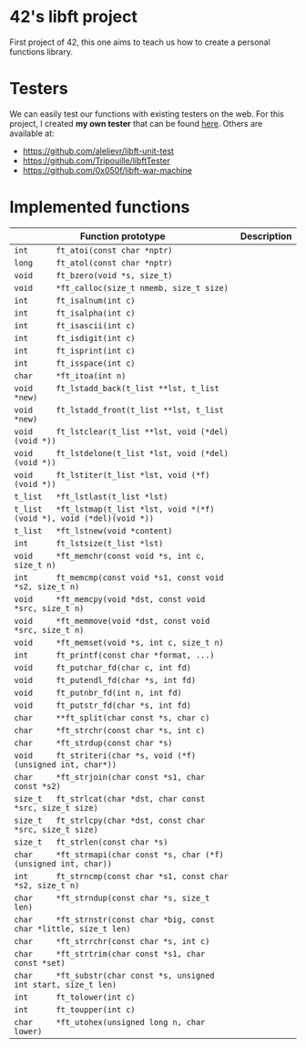 * 42's libft project
First project of 42, this one aims to teach us how to create a personal functions library.
* Testers
We can easily test our functions with existing testers on the web. For this project, I created *my own tester* that can be found [[https://github.com/bzalugas/libft-breaker][here]].
Others are available at:
- [[https://github.com/alelievr/libft-unit-test]]
- [[https://github.com/Tripouille/libftTester]]
- [[https://github.com/0x050f/libft-war-machine]]
* Implemented functions
| Function prototype                                                          | Description |
|-----------------------------------------------------------------------------+-------------|
| =int      ft_atoi(const char *nptr)=                                        |             |
| =long     ft_atol(const char *nptr)=                                        |             |
| =void     ft_bzero(void *s, size_t)=                                        |             |
| =void     *ft_calloc(size_t nmemb, size_t size)=                            |             |
| =int      ft_isalnum(int c)=                                                |             |
| =int      ft_isalpha(int c)=                                                |             |
| =int      ft_isascii(int c)=                                                |             |
| =int      ft_isdigit(int c)=                                                |             |
| =int      ft_isprint(int c)=                                                |             |
| =int      ft_isspace(int c)=                                                |             |
| =char     *ft_itoa(int n)=                                                  |             |
| =void     ft_lstadd_back(t_list **lst, t_list *new)=                        |             |
| =void     ft_lstadd_front(t_list **lst, t_list *new)=                       |             |
| =void     ft_lstclear(t_list **lst, void (*del)(void *))=                   |             |
| =void     ft_lstdelone(t_list *lst, void (*del)(void *))=                   |             |
| =void     ft_lstiter(t_list *lst, void (*f)(void *))=                       |             |
| =t_list   *ft_lstlast(t_list *lst)=                                         |             |
| =t_list   *ft_lstmap(t_list *lst, void *(*f)(void *), void (*del)(void *))= |             |
| =t_list   *ft_lstnew(void *content)=                                        |             |
| =int      ft_lstsize(t_list *lst)=                                          |             |
| =void     *ft_memchr(const void *s, int c, size_t n)=                       |             |
| =int      ft_memcmp(const void *s1, const void *s2, size_t n)=              |             |
| =void     *ft_memcpy(void *dst, const void *src, size_t n)=                 |             |
| =void     *ft_memmove(void *dst, const void *src, size_t n)=                |             |
| =void     *ft_memset(void *s, int c, size_t n)=                             |             |
| =int      ft_printf(const char *format, ...)=                               |             |
| =void     ft_putchar_fd(char c, int fd)=                                    |             |
| =void     ft_putendl_fd(char *s, int fd)=                                   |             |
| =void     ft_putnbr_fd(int n, int fd)=                                      |             |
| =void     ft_putstr_fd(char *s, int fd)=                                    |             |
| =char     **ft_split(char const *s, char c)=                                |             |
| =char     *ft_strchr(const char *s, int c)=                                 |             |
| =char     *ft_strdup(const char *s)=                                        |             |
| =void     ft_striteri(char *s, void (*f)(unsigned int, char*))=             |             |
| =char     *ft_strjoin(char const *s1, char const *s2)=                      |             |
| =size_t   ft_strlcat(char *dst, char const *src, size_t size)=              |             |
| =size_t   ft_strlcpy(char *dst, const char *src, size_t size)=              |             |
| =size_t   ft_strlen(const char *s)=                                         |             |
| =char     *ft_strmapi(char const *s, char (*f)(unsigned int, char))=        |             |
| =int      ft_strncmp(const char *s1, const char *s2, size_t n)=             |             |
| =char     *ft_strndup(const char *s, size_t len)=                           |             |
| =char     *ft_strnstr(const char *big, const char *little, size_t len)=     |             |
| =char     *ft_strrchr(const char *s, int c)=                                |             |
| =char     *ft_strtrim(char const *s1, char const *set)=                     |             |
| =char     *ft_substr(char const *s, unsigned int start, size_t len)=        |             |
| =int      ft_tolower(int c)=                                                |             |
| =int      ft_toupper(int c)=                                                |             |
| =char     *ft_utohex(unsigned long n, char lower)=                          |             |
